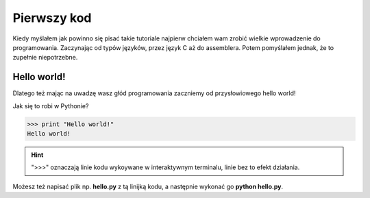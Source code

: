 ..  _first_code:

Pierwszy kod
============

Kiedy myślałem jak powinno się pisać takie tutoriale najpierw chciałem wam zrobić wielkie wprowadzenie do programowania.
Zaczynając od typów języków, przez język C aż do assemblera. Potem pomyślałem jednak, że to zupełnie niepotrzebne.

Hello world!
------------

Dlatego też mając na uwadzę wasz głód programowania zaczniemy od przysłowiowego hello world!

Jak się to robi w Pythonie?

>>> print "Hello world!"
Hello world!

.. hint:: ">>>" oznaczają linie kodu wykoywane w interaktywnym terminalu, linie bez to efekt działania.

.. seealso:: O tym czym jest interaktywny terminal i jak go zainstalować piszę tu :ref:`iteractive_shell`.

Możesz też napisać plik np. **hello.py** z tą linijką kodu, a następnie wykonać go **python hello.py**.
